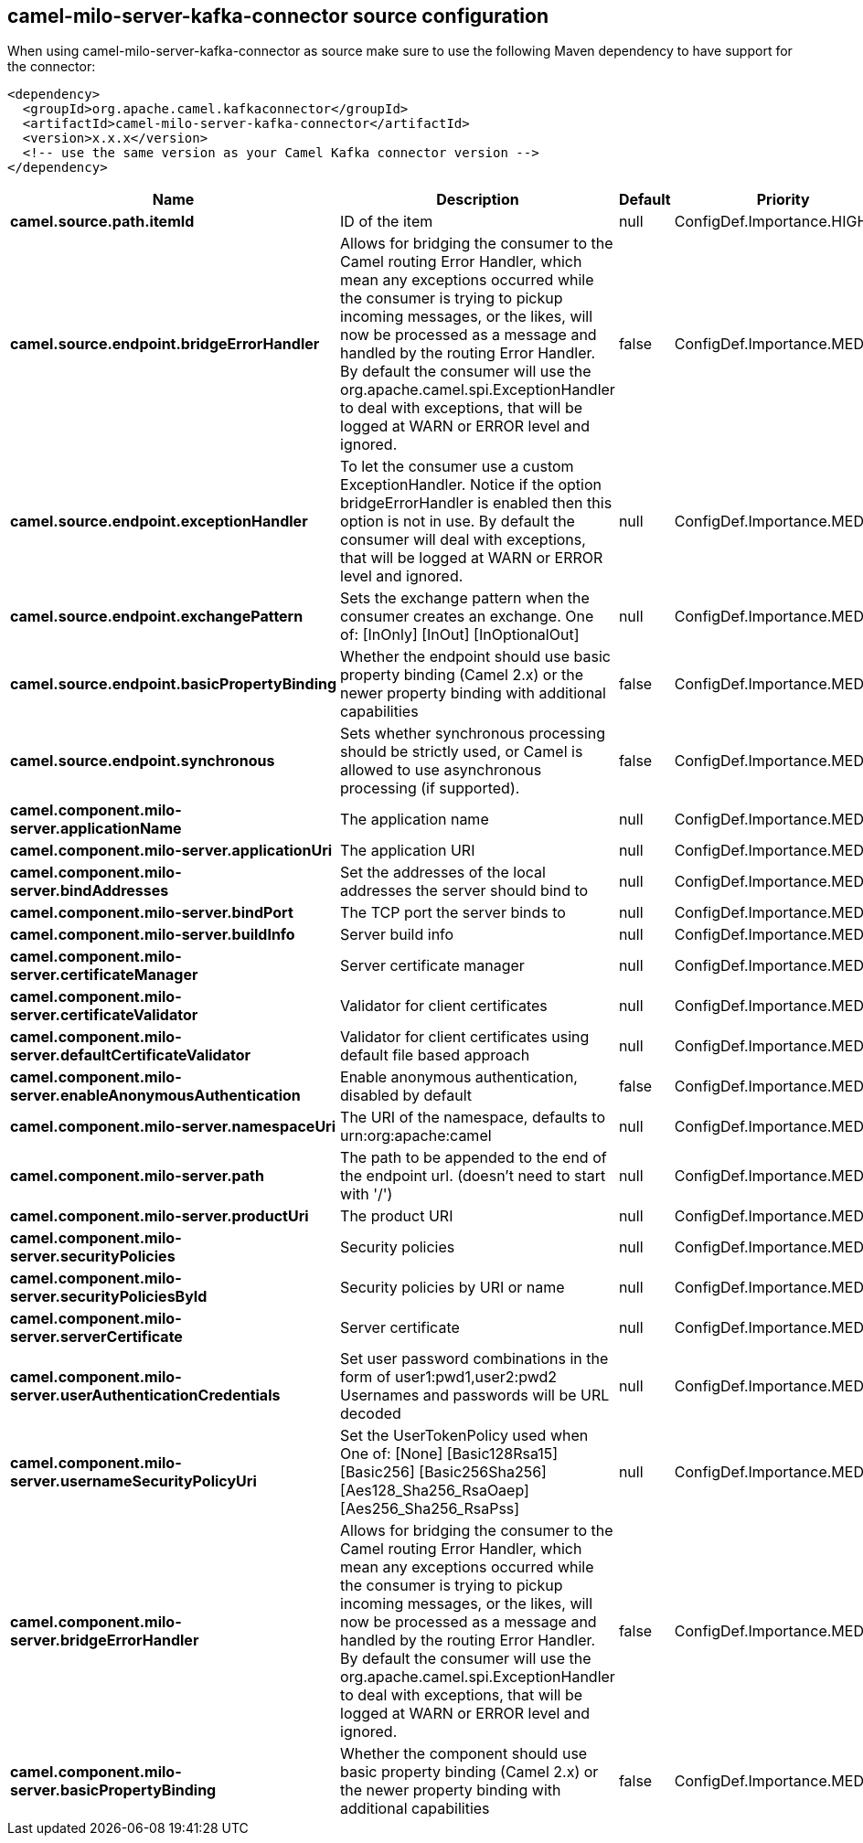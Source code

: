 // kafka-connector options: START
[[camel-milo-server-kafka-connector-source]]
== camel-milo-server-kafka-connector source configuration

When using camel-milo-server-kafka-connector as source make sure to use the following Maven dependency to have support for the connector:

[source,xml]
----
<dependency>
  <groupId>org.apache.camel.kafkaconnector</groupId>
  <artifactId>camel-milo-server-kafka-connector</artifactId>
  <version>x.x.x</version>
  <!-- use the same version as your Camel Kafka connector version -->
</dependency>
----


[width="100%",cols="2,5,^1,2",options="header"]
|===
| Name | Description | Default | Priority
| *camel.source.path.itemId* | ID of the item | null | ConfigDef.Importance.HIGH
| *camel.source.endpoint.bridgeErrorHandler* | Allows for bridging the consumer to the Camel routing Error Handler, which mean any exceptions occurred while the consumer is trying to pickup incoming messages, or the likes, will now be processed as a message and handled by the routing Error Handler. By default the consumer will use the org.apache.camel.spi.ExceptionHandler to deal with exceptions, that will be logged at WARN or ERROR level and ignored. | false | ConfigDef.Importance.MEDIUM
| *camel.source.endpoint.exceptionHandler* | To let the consumer use a custom ExceptionHandler. Notice if the option bridgeErrorHandler is enabled then this option is not in use. By default the consumer will deal with exceptions, that will be logged at WARN or ERROR level and ignored. | null | ConfigDef.Importance.MEDIUM
| *camel.source.endpoint.exchangePattern* | Sets the exchange pattern when the consumer creates an exchange. One of: [InOnly] [InOut] [InOptionalOut] | null | ConfigDef.Importance.MEDIUM
| *camel.source.endpoint.basicPropertyBinding* | Whether the endpoint should use basic property binding (Camel 2.x) or the newer property binding with additional capabilities | false | ConfigDef.Importance.MEDIUM
| *camel.source.endpoint.synchronous* | Sets whether synchronous processing should be strictly used, or Camel is allowed to use asynchronous processing (if supported). | false | ConfigDef.Importance.MEDIUM
| *camel.component.milo-server.applicationName* | The application name | null | ConfigDef.Importance.MEDIUM
| *camel.component.milo-server.applicationUri* | The application URI | null | ConfigDef.Importance.MEDIUM
| *camel.component.milo-server.bindAddresses* | Set the addresses of the local addresses the server should bind to | null | ConfigDef.Importance.MEDIUM
| *camel.component.milo-server.bindPort* | The TCP port the server binds to | null | ConfigDef.Importance.MEDIUM
| *camel.component.milo-server.buildInfo* | Server build info | null | ConfigDef.Importance.MEDIUM
| *camel.component.milo-server.certificateManager* | Server certificate manager | null | ConfigDef.Importance.MEDIUM
| *camel.component.milo-server.certificateValidator* | Validator for client certificates | null | ConfigDef.Importance.MEDIUM
| *camel.component.milo-server.defaultCertificateValidator* | Validator for client certificates using default file based approach | null | ConfigDef.Importance.MEDIUM
| *camel.component.milo-server.enableAnonymousAuthentication* | Enable anonymous authentication, disabled by default | false | ConfigDef.Importance.MEDIUM
| *camel.component.milo-server.namespaceUri* | The URI of the namespace, defaults to urn:org:apache:camel | null | ConfigDef.Importance.MEDIUM
| *camel.component.milo-server.path* | The path to be appended to the end of the endpoint url. (doesn't need to start with '/') | null | ConfigDef.Importance.MEDIUM
| *camel.component.milo-server.productUri* | The product URI | null | ConfigDef.Importance.MEDIUM
| *camel.component.milo-server.securityPolicies* | Security policies | null | ConfigDef.Importance.MEDIUM
| *camel.component.milo-server.securityPoliciesById* | Security policies by URI or name | null | ConfigDef.Importance.MEDIUM
| *camel.component.milo-server.serverCertificate* | Server certificate | null | ConfigDef.Importance.MEDIUM
| *camel.component.milo-server.userAuthenticationCredentials* | Set user password combinations in the form of user1:pwd1,user2:pwd2 Usernames and passwords will be URL decoded | null | ConfigDef.Importance.MEDIUM
| *camel.component.milo-server.usernameSecurityPolicyUri* | Set the UserTokenPolicy used when One of: [None] [Basic128Rsa15] [Basic256] [Basic256Sha256] [Aes128_Sha256_RsaOaep] [Aes256_Sha256_RsaPss] | null | ConfigDef.Importance.MEDIUM
| *camel.component.milo-server.bridgeErrorHandler* | Allows for bridging the consumer to the Camel routing Error Handler, which mean any exceptions occurred while the consumer is trying to pickup incoming messages, or the likes, will now be processed as a message and handled by the routing Error Handler. By default the consumer will use the org.apache.camel.spi.ExceptionHandler to deal with exceptions, that will be logged at WARN or ERROR level and ignored. | false | ConfigDef.Importance.MEDIUM
| *camel.component.milo-server.basicPropertyBinding* | Whether the component should use basic property binding (Camel 2.x) or the newer property binding with additional capabilities | false | ConfigDef.Importance.MEDIUM
|===
// kafka-connector options: END
